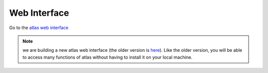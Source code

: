 .. _web_interface:

Web Interface
======================

Go to the `atlas web interface`_

.. _atlas web interface: _static/webapp/index.html

.. note::
    we are building a new atlas web interface (the older version is `here`_). Like the older version, you will be able to access many functions of atlas without having to install it on your local machine.
    
.. _here: http://www.liegroups.org/web/

